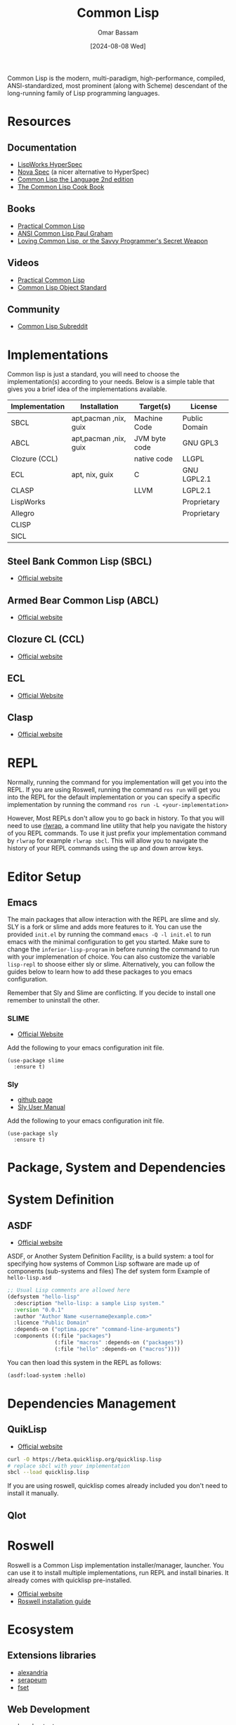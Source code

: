 #+title: Common Lisp
#+author: Omar Bassam
#+date: [2024-08-08 Wed]
#+startup:  nonum

Common Lisp is the modern, multi-paradigm, high-performance, compiled, ANSI-standardized, most prominent (along with Scheme) descendant of the long-running family of Lisp programming languages.

* Resources
** Documentation
- [[https://www.lispworks.com/documentation/HyperSpec/Front/Contents.htm][LispWorks HyperSpec]]
- [[http://novaspec.org/cl/][Nova Spec]] (a nicer alternative to HyperSpec)
- [[https://www.cs.cmu.edu/Groups/AI/html/cltl/clm/node1.html][Common Lisp the Language 2nd edition]]
- [[https://lispcookbook.github.io/cl-cookbook/][The Common Lisp Cook Book]]

** Books
- [[https://gigamonkeys.com/book/][Practical Common Lisp]]
- [[http://www.paulgraham.com/acl.html][ANSI Common Lisp Paul Graham]]
- [[https://leanpub.com/lovinglisp/read#leanpub-auto-cover-material-copyright-and-license][Loving Common Lisp, or the Savvy Programmer's Secret Weapon]]

** Videos
- [[https://www.youtube.com/watch?v=4NO83wZVT0A&t=1789s][Practical Common Lisp]]
- [[https://www.youtube.com/watch?v=IrmHp1rRQ68][Common Lisp Object Standard]]

** Community
- [[https://www.reddit.com/r/Common_Lisp/][Common Lisp Subreddit]]

* Implementations
Common lisp is just a standard, you will need to choose the implementation(s) according to your needs. Below is a simple table that gives you a brief idea of the implementations available. 

| Implementation | Installation          | Target(s)     | License       |
|----------------+-----------------------+---------------+---------------|
| SBCL           | apt,pacman ,nix, guix | Machine Code  | Public Domain |
| ABCL           | apt,pacman ,nix, guix | JVM byte code | GNU GPL3      |
| Clozure (CCL)  |                       | native code   | LLGPL         |
| ECL            | apt, nix, guix        | C             | GNU LGPL2.1   |
| CLASP          |                       | LLVM          | LGPL2.1       |
| LispWorks      |                       |               | Proprietary   |
| Allegro        |                       |               | Proprietary   |
| CLISP          |                       |               |               |
| SICL           |                       |               |               |

** Steel Bank Common Lisp (SBCL)
- [[https://www.sbcl.org/][Official website]]
** Armed Bear Common Lisp (ABCL) 
- [[https://armedbear.common-lisp.dev][Official website]]
** Clozure CL (CCL)
- [[https://ccl.clozure.com/][Official website]]
** ECL
- [[https://ecl.common-lisp.dev/main.html][Official Website]]
** Clasp
- [[https://clasp-developers.github.io/][Official website]]

* REPL
Normally, running the command for you implementation will get you into the REPL. If you are using Roswell, running the command =ros run= will get you into the REPL for the default implementation or you can specify a specific implementation by running the command =ros run -L <your-implementation>=

However, Most REPLs don't allow you to go back in history. To that you will need to use [[https://github.com/hanslub42/rlwrap][rlwrap]], a command line utility that help you navigate the history of you REPL commands. To use it just prefix your implementation command by =rlwrap= for example =rlwrap sbcl=. This will allow you to navigate the history of your REPL commands using the up and down arrow keys.

* Editor Setup
** Emacs
The main packages that allow interaction with the REPL are slime and sly. SLY is a fork or slime and adds more features to it. You can use the provided =init.el= by running the command ~emacs -Q -l init.el~ to run emacs with the minimal configuration to get you started. Make sure to change the =inferior-lisp-program= in before running the command to run with your implemenation of choice. You can also customize the variable =lisp-repl= to shoose either sly or slime.
Alternatively, you can follow the guides below to learn how to add these packages to you emacs configuration.

Remember that Sly and Slime are conflicting. If you decide to install one remember to uninstall the other.

*** SLIME
- [[https://slime.common-lisp.dev/][Official Website]]

Add the following to your emacs configuration init file.
#+begin_src elisp
(use-package slime
  :ensure t)
#+end_src

*** Sly
- [[https://github.com/joaotavora/sly][github page]]
- [[http://joaotavora.github.io/sly/][Sly User Manual]]

Add the following to your emacs configuration init file.
#+begin_src elisp
(use-package sly
  :ensure t)
#+end_src

* Package, System and Dependencies
* System Definition
** ASDF
- [[https://asdf.common-lisp.dev][Official website]]

ASDF, or Another System Definition Facility, is a build system: a tool for specifying how systems of Common Lisp software are made up of components (sub-systems and files)
The def system form
Example of =hello-lisp.asd=

#+begin_src lisp
;; Usual Lisp comments are allowed here
(defsystem "hello-lisp"
  :description "hello-lisp: a sample Lisp system."
  :version "0.0.1"
  :author "Author Name <username@example.com>"
  :licence "Public Domain"
  :depends-on ("optima.ppcre" "command-line-arguments")
  :components ((:file "packages")
               (:file "macros" :depends-on ("packages"))
               (:file "hello" :depends-on ("macros"))))
#+end_src

You can then load this system in the REPL as follows:

#+begin_src lisp
(asdf:load-system :hello)
#+end_src

* Dependencies Management
** QuikLisp
- [[https://www.quicklisp.org/beta/][Official website]]

#+begin_src sh
curl -O https://beta.quicklisp.org/quicklisp.lisp
# replace sbcl with your implementation
sbcl --load quicklisp.lisp
#+end_src

If you are using roswell, quicklisp comes already included you don't need to install it manually.

** Qlot

* Roswell
Roswell is a Common Lisp implementation installer/manager, launcher. You can use it to install multiple implementations, run REPL and install binaries. It already comes with quicklisp pre-installed. 

- [[https://roswell.github.io/][Official website]]
- [[https://github.com/roswell/roswell/wiki/Installation][Roswell installation guide]]

* Ecosystem
** Extensions libraries
- [[https://alexandria.common-lisp.dev/draft/alexandria.html][alexandria]]
- [[https://github.com/ruricolist/serapeum][serapeum]]
- [[https://github.com/slburson/fset][fset]]

** Web Development
- [[http://edicl.github.io/hunchentoot/][hunchentoot]]
- [[https://github.com/fukamachi/woo][woo]]
- [[https://github.com/ruricolist/spinneret][spinneret]]
- jzon

** GUI
- [[https://github.com/rabbibotton/clog][CLOG]]

* Notable Projects
- [[https://github.com/rabbibotton/clog][CLOG]]
- [[https://lem-project.github.io/][Lem]]
- [[http://stumpwm.github.io/][StumpWM]]
- [[https://nyxt.atlas.engineer/][Nyxt]]
- [[https://github.com/Shirakumo/kandria][Kandria]]
- [[https://github.com/ciel-lang/CIEL][CIEL]]
- [[https://interlisp.org/][Interlisp]]
